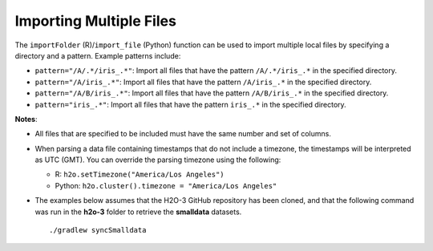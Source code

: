 Importing Multiple Files
------------------------

The ``importFolder`` (R)/``import_file`` (Python) function can be used to import multiple local files by specifying a directory and a pattern. Example patterns include:

- ``pattern="/A/.*/iris_.*"``: Import all files that have the pattern ``/A/.*/iris_.*`` in the specified directory.
- ``pattern="/A/iris_.*"``: Import all files that have the pattern ``/A/iris_.*`` in the specified directory.
- ``pattern="/A/B/iris_.*"``: Import all files that have the pattern ``/A/B/iris_.*`` in the specified directory.
- ``pattern="iris_.*"``: Import all files that have the pattern ``iris_.*`` in the specified directory.

**Notes**: 

- All files that are specified to be included must have the same number and set of columns. 
- When parsing a data file containing timestamps that do not include a timezone, the timestamps will be interpreted as UTC (GMT). You can override the parsing timezone using the following:

  - R: ``h2o.setTimezone("America/Los Angeles")``
  - Python: ``h2o.cluster().timezone = "America/Los Angeles"``

- The examples below assumes that the H2O-3 GitHub repository has been cloned, and that the following command was run in the **h2o-3** folder to retrieve the **smalldata** datasets. 

  :: 

    ./gradlew syncSmalldata


.. tabs::
   .. code-tab:: r R
	
		# To import all .csv files from the prostate_folder directory:
		library(h2o)
		h2o.init()
		prosPath <- system.file("extdata", "prostate_folder", package = "h2o")
		prostate_pattern <- h2o.importFolder(path = prosPath, 
		                                     pattern = ".*.csv")
		class(prostate_pattern)
		summary(prostate_pattern)

		# To import all .csv files from an anomaly folder stored locally
		ecgPath <- "../path_to_h2o-3/smalldata/anomaly/"
		ecg_pattern <- h2o.importFolder(path=ecgPath, 
		                                pattern = ".*.csv")

		class(ecg_pattern)
		summary(ecg_pattern)
	  
   .. code-tab:: python

		# To import all .csv files from an anomaly folder stored locally matching the regex ".*\.csv"
		import h2o
		h2o.init()
		ecg_pattern = h2o.import_file(path="../path_to_h2o-3/smalldata/anomaly/",pattern = ".*\.csv")

